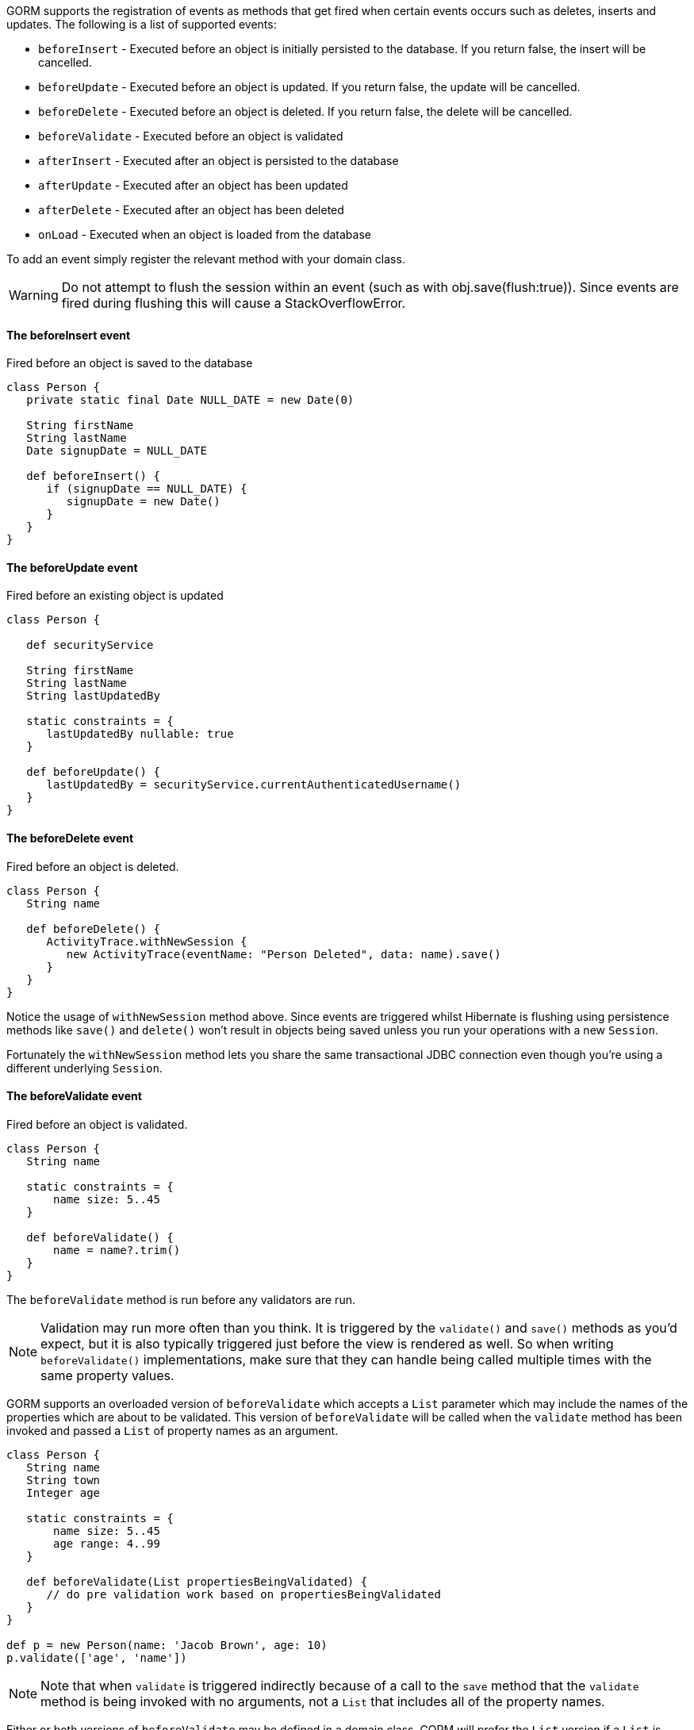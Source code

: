 GORM supports the registration of events as methods that get fired when certain events occurs such as deletes, inserts and updates. The following is a list of supported events:

* `beforeInsert` - Executed before an object is initially persisted to the database.  If you return false, the insert will be cancelled.
* `beforeUpdate` - Executed before an object is updated.  If you return false, the update will be cancelled.
* `beforeDelete` - Executed before an object is deleted.  If you return false, the delete will be cancelled.
* `beforeValidate` - Executed before an object is validated
* `afterInsert` - Executed after an object is persisted to the database
* `afterUpdate` - Executed after an object has been updated
* `afterDelete` - Executed after an object has been deleted
* `onLoad` - Executed when an object is loaded from the database

To add an event simply register the relevant method with your domain class.

WARNING: Do not attempt to flush the session within an event (such as with obj.save(flush:true)). Since events are fired during flushing this will cause a StackOverflowError.


==== The beforeInsert event


Fired before an object is saved to the database

[source,java]
----
class Person {
   private static final Date NULL_DATE = new Date(0)

   String firstName
   String lastName
   Date signupDate = NULL_DATE

   def beforeInsert() {
      if (signupDate == NULL_DATE) {
         signupDate = new Date()
      }
   }
}
----


==== The beforeUpdate event


Fired before an existing object is updated

[source,java]
----
class Person {

   def securityService

   String firstName
   String lastName
   String lastUpdatedBy

   static constraints = {
      lastUpdatedBy nullable: true
   }

   def beforeUpdate() {
      lastUpdatedBy = securityService.currentAuthenticatedUsername()
   }
}
----


==== The beforeDelete event


Fired before an object is deleted.

[source,java]
----
class Person {
   String name

   def beforeDelete() {
      ActivityTrace.withNewSession {
         new ActivityTrace(eventName: "Person Deleted", data: name).save()
      }
   }
}
----

Notice the usage of `withNewSession` method above. Since events are triggered whilst Hibernate is flushing using persistence methods like `save()` and `delete()` won't result in objects being saved unless you run your operations with a new `Session`.

Fortunately the `withNewSession` method lets you share the same transactional JDBC connection even though you're using a different underlying `Session`.


==== The beforeValidate event


Fired before an object is validated.

[source,java]
----
class Person {
   String name

   static constraints = {
       name size: 5..45
   }

   def beforeValidate() {
       name = name?.trim()
   }
}
----

The `beforeValidate` method is run before any validators are run.

NOTE: Validation may run more often than you think. It is triggered by the `validate()` and `save()` methods as you'd expect, but it is also typically triggered just before the view is rendered as well. So when writing `beforeValidate()` implementations, make sure that they can handle being called multiple times with the same property values.

GORM supports an overloaded version of `beforeValidate` which accepts a `List` parameter which may include
the names of the properties which are about to be validated.  This version of `beforeValidate` will be called
when the `validate` method has been invoked and passed a `List` of property names as an argument.

[source,java]
----
class Person {
   String name
   String town
   Integer age

   static constraints = {
       name size: 5..45
       age range: 4..99
   }

   def beforeValidate(List propertiesBeingValidated) {
      // do pre validation work based on propertiesBeingValidated
   }
}

def p = new Person(name: 'Jacob Brown', age: 10)
p.validate(['age', 'name'])
----

NOTE: Note that when `validate` is triggered indirectly because of a call to the `save` method that
the `validate` method is being invoked with no arguments, not a `List` that includes all of
the property names.

Either or both versions of `beforeValidate` may be defined in a domain class.  GORM will
prefer the `List` version if a `List` is passed to `validate` but will fall back on the
no-arg version if the `List` version does not exist.  Likewise, GORM will prefer the
no-arg version if no arguments are passed to `validate` but will fall back on the
`List` version if the no-arg version does not exist.  In that case, `null` is passed to `beforeValidate`.


==== The onLoad/beforeLoad event


Fired immediately before an object is loaded from the database:

[source,java]
----
class Person {
   String name
   Date dateCreated
   Date lastUpdated

   def onLoad() {
      log.debug "Loading ${id}"
   }
}
----

`beforeLoad()` is effectively a synonym for `onLoad()`, so only declare one or the other.


==== The afterLoad event


Fired immediately after an object is loaded from the database:

[source,java]
----
class Person {
   String name
   Date dateCreated
   Date lastUpdated

   def afterLoad() {
      name = "I'm loaded"
   }
}
----


==== Custom Event Listeners

To register a custom event listener you need to subclass `AbstractPersistenceEventListener` (in package _org.grails.datastore.mapping.engine.event_) and implement the methods `onPersistenceEvent` and `supportsEventType`. You also must provide a reference to the datastore to the listener.  The simplest possible implementation can be seen below:

[source,groovy]
----
public MyPersistenceListener(final Datastore datastore) {
    super(datastore)
}

@Override
protected void onPersistenceEvent(final AbstractPersistenceEvent event) {
    switch(event.eventType) {
        case PreInsert:
            println "PRE INSERT \${event.entityObject}"
        break
        case PostInsert:
            println "POST INSERT \${event.entityObject}"
        break
        case PreUpdate:
            println "PRE UPDATE \${event.entityObject}"
        break;
        case PostUpdate:
            println "POST UPDATE \${event.entityObject}"
        break;
        case PreDelete:
            println "PRE DELETE \${event.entityObject}"
        break;
        case PostDelete:
            println "POST DELETE \${event.entityObject}"
        break;
        case PreLoad:
            println "PRE LOAD \${event.entityObject}"
        break;
        case PostLoad:
            println "POST LOAD \${event.entityObject}"
        break;
    }
}

@Override
public boolean supportsEventType(Class<? extends ApplicationEvent> eventType) {
    return true
}
----

The `AbstractPersistenceEvent` class has many subclasses (`PreInsertEvent`, `PostInsertEvent` etc.) that provide further information specific to the event. A `cancel()` method is also provided on the event which allows you to veto an insert, update or delete operation.

Once you have created your event listener you need to register it. If you are using Spring this can be done via the `ApplicationContext`:

[source,groovy]
----
HibernateDatastore datastore = applicationContext.getBean(HibernateDatastore)
applicationContext.addApplicationListener new MyPersistenceListener(datastore)
----

If you are not using Spring then you can register the event listener using the `getApplicationEventPublisher()` method:

[source,groovy]
----
HibernateDatastore datastore = ... // get a reference to the datastore
datastore.getApplicationEventPublisher()
         .addApplicationListener new MyPersistenceListener(datastore)
----


==== Hibernate Events


It is generally encouraged to use the non-Hibernate specific API described above, but if you need access to more detailed Hibernate events then you can define custom Hibernate-specific event listeners.

You can also register event handler classes in an application's `grails-app/conf/spring/resources.groovy` or in the `doWithSpring` closure in a plugin descriptor by registering a Spring bean named `hibernateEventListeners`. This bean has one property, `listenerMap` which specifies the listeners to register for various Hibernate events.

The values of the Map are instances of classes that implement one or more Hibernate listener interfaces. You can use one class that implements all of the required interfaces, or one concrete class per interface, or any combination. The valid Map keys and corresponding interfaces are listed here:

[format="csv", options="header"]
|===

*Name*,*Interface*
auto-flush,http://docs.jboss.org/hibernate/orm/current/javadocs/org/hibernate/event/AutoFlushEventListener.html[AutoFlushEventListener]
merge,http://docs.jboss.org/hibernate/orm/current/javadocs/org/hibernate/event/MergeEventListener.html[MergeEventListener]
create,http://docs.jboss.org/hibernate/orm/current/javadocs/org/hibernate/event/PersistEventListener.html[PersistEventListener]
create-onflush,http://docs.jboss.org/hibernate/orm/current/javadocs/org/hibernate/event/PersistEventListener.html[PersistEventListener]
delete,http://docs.jboss.org/hibernate/orm/current/javadocs/org/hibernate/event/DeleteEventListener.html[DeleteEventListener]
dirty-check,http://docs.jboss.org/hibernate/orm/current/javadocs/org/hibernate/event/DirtyCheckEventListener.html[DirtyCheckEventListener]
evict,http://docs.jboss.org/hibernate/orm/current/javadocs/org/hibernate/event/EvictEventListener.html[EvictEventListener]
flush,http://docs.jboss.org/hibernate/orm/current/javadocs/org/hibernate/event/FlushEventListener.html[FlushEventListener]
flush-entity,http://docs.jboss.org/hibernate/orm/current/javadocs/org/hibernate/event/FlushEntityEventListener.html[FlushEntityEventListener]
load,http://docs.jboss.org/hibernate/orm/current/javadocs/org/hibernate/event/LoadEventListener.html[LoadEventListener]
load-collection,http://docs.jboss.org/hibernate/orm/current/javadocs/org/hibernate/event/InitializeCollectionEventListener.html[InitializeCollectionEventListener]
lock,http://docs.jboss.org/hibernate/orm/current/javadocs/org/hibernate/event/LockEventListener.html[LockEventListener]
refresh,http://docs.jboss.org/hibernate/orm/current/javadocs/org/hibernate/event/RefreshEventListener.html[RefreshEventListener]
replicate,http://docs.jboss.org/hibernate/orm/current/javadocs/org/hibernate/event/ReplicateEventListener.html[ReplicateEventListener]
save-update,http://docs.jboss.org/hibernate/orm/current/javadocs/org/hibernate/event/SaveOrUpdateEventListener.html[SaveOrUpdateEventListener]
save,http://docs.jboss.org/hibernate/orm/current/javadocs/org/hibernate/event/SaveOrUpdateEventListener.html[SaveOrUpdateEventListener]
update,http://docs.jboss.org/hibernate/orm/current/javadocs/org/hibernate/event/SaveOrUpdateEventListener.html[SaveOrUpdateEventListener]
pre-load,http://docs.jboss.org/hibernate/orm/current/javadocs/org/hibernate/event/PreLoadEventListener.html[PreLoadEventListener]
pre-update,http://docs.jboss.org/hibernate/orm/current/javadocs/org/hibernate/event/PreUpdateEventListener.html[PreUpdateEventListener]
pre-delete,http://docs.jboss.org/hibernate/orm/current/javadocs/org/hibernate/event/PreDeleteEventListener.html[PreDeleteEventListener]
pre-insert,http://docs.jboss.org/hibernate/orm/current/javadocs/org/hibernate/event/PreInsertEventListener.html[PreInsertEventListener]
pre-collection-recreate,http://docs.jboss.org/hibernate/orm/current/javadocs/org/hibernate/event/PreCollectionRecreateEventListener.html[PreCollectionRecreateEventListener]
pre-collection-remove,http://docs.jboss.org/hibernate/orm/current/javadocs/org/hibernate/event/PreCollectionRemoveEventListener.html[PreCollectionRemoveEventListener]
pre-collection-update,http://docs.jboss.org/hibernate/orm/current/javadocs/org/hibernate/event/PreCollectionUpdateEventListener.html[PreCollectionUpdateEventListener]
post-load,http://docs.jboss.org/hibernate/orm/current/javadocs/org/hibernate/event/PostLoadEventListener.html[PostLoadEventListener]
post-update,http://docs.jboss.org/hibernate/orm/current/javadocs/org/hibernate/event/PostUpdateEventListener.html[PostUpdateEventListener]
post-delete,http://docs.jboss.org/hibernate/orm/current/javadocs/org/hibernate/event/PostDeleteEventListener.html[PostDeleteEventListener]
post-insert,http://docs.jboss.org/hibernate/orm/current/javadocs/org/hibernate/event/PostInsertEventListener.html[PostInsertEventListener]
post-commit-update,http://docs.jboss.org/hibernate/orm/current/javadocs/org/hibernate/event/PostUpdateEventListener.html[PostUpdateEventListener]
post-commit-delete,http://docs.jboss.org/hibernate/orm/current/javadocs/org/hibernate/event/PostDeleteEventListener.html[PostDeleteEventListener]
post-commit-insert,http://docs.jboss.org/hibernate/orm/current/javadocs/org/hibernate/event/PostInsertEventListener.html[PostInsertEventListener]
post-collection-recreate,http://docs.jboss.org/hibernate/orm/current/javadocs/org/hibernate/event/PostCollectionRecreateEventListener.html[PostCollectionRecreateEventListener]
post-collection-remove,http://docs.jboss.org/hibernate/orm/current/javadocs/org/hibernate/event/PostCollectionRemoveEventListener.html[PostCollectionRemoveEventListener]
post-collection-update,http://docs.jboss.org/hibernate/orm/current/javadocs/org/hibernate/event/PostCollectionUpdateEventListener.html[PostCollectionUpdateEventListener]
|===

For example, you could register a class `AuditEventListener` which implements `PostInsertEventListener`, `PostUpdateEventListener`, and `PostDeleteEventListener` using the following in an application:

[source,groovy]
----
beans = {

   auditListener(AuditEventListener)

   hibernateEventListeners(HibernateEventListeners) {
      listenerMap = ['post-insert': auditListener,
                     'post-update': auditListener,
                     'post-delete': auditListener]
   }
}
----

or use this in a plugin:

[source,groovy]
----
def doWithSpring = {

   auditListener(AuditEventListener)

   hibernateEventListeners(HibernateEventListeners) {
      listenerMap = ['post-insert': auditListener,
                     'post-update': auditListener,
                     'post-delete': auditListener]
   }
}
----


==== Automatic timestamping


If you define a `dateCreated` property it will be set to the current date for you when you create new instances. Likewise, if you define a `lastUpdated` property it will be automatically be updated for you when you change persistent instances.

If this is not the behaviour you want you can disable this feature with:

[source,java]
----
class Person {
   Date dateCreated
   Date lastUpdated
   static mapping = {
      autoTimestamp false
   }
}
----

WARNING: If you have `nullable: false` constraints on either `dateCreated` or `lastUpdated`, your domain instances will fail validation - probably not what you want. Omit constraints from these properties unless you disable automatic timestamping.

It is also possible to disable the automatic timestamping temporarily. This is most typically done in the case of a test where you need to define values for the `dateCreated` or `lastUpdated` in the past. It may also be useful for importing old data from other systems where you would like to keep the current values of the timestamps.

Timestamps can be temporarily disabled for all domains, a specified list of domains, or a single domain. To get started, you need to get a reference to the `AutoTimestampEventListener`. If you already have access to the datastore, you can execute the `getAutoTimestampEventListener` method. If you don't have access to the datastore, inject the `autoTimestampEventListener` bean.

Once you have a reference to the event listener, you can execute `withoutDateCreated`, `withoutLastUpdated`, or `withoutTimestamps`. The `withoutTimestamps` method will temporarily disable both `dateCreated` and `lastUpdated`.

Example:

[source,groovy]
----
//Only the dateCreated property handling will be disabled for only the Foo domain
autoTimestampEventListener.withoutDateCreated(Foo) {
    new Foo(dateCreated: new Date() - 1).save(flush: true)
}

//Only the lastUpdated property handling will be disabled for only the Foo and Bar domains
autoTimestampEventListener.withoutLastUpdated(Foo, Bar) {
    new Foo(lastUpdated: new Date() - 1, bar: new Bar(lastUpdated: new Date() + 1)).save(flush: true)
}

//All timestamp property handling will be disabled for all domains
autoTimestampEventListener.withoutTimestamps {
    new Foo(dateCreated: new Date() - 2, lastUpdated: new Date() - 1).save(flush: true)
    new Bar(dateCreated: new Date() - 2, lastUpdated: new Date() - 1).save(flush: true)
    new FooBar(dateCreated: new Date() - 2, lastUpdated: new Date() - 1).save(flush: true)
}
----

WARNING: Because the timestamp handling is only disabled for the duration of the closure, you must flush the session during the closure execution!